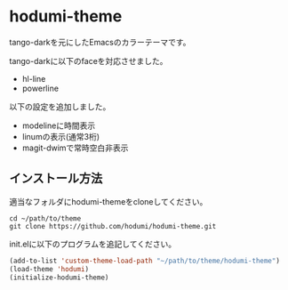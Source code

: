 * hodumi-theme

tango-darkを元にしたEmacsのカラーテーマです。

tango-darkに以下のfaceを対応させました。
- hl-line
- powerline

 
以下の設定を追加しました。
- modelineに時間表示
- linumの表示(通常3桁)
- magit-dwimで常時空白非表示

** インストール方法

適当なフォルダにhodumi-themeをcloneしてください。
#+BEGIN_SRC shell
cd ~/path/to/theme
git clone https://github.com/hodumi/hodumi-theme.git
#+END_SRC

init.elに以下のプログラムを追記してください。
#+BEGIN_SRC emacs-lisp
(add-to-list 'custom-theme-load-path "~/path/to/theme/hodumi-theme")
(load-theme 'hodumi)
(initialize-hodumi-theme)
#+END_SRC
